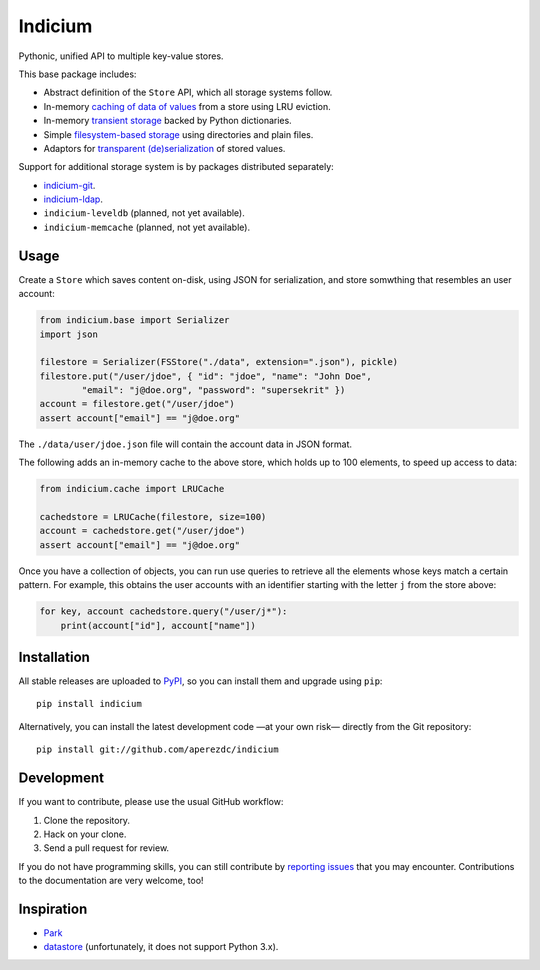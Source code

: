 ==========
 Indicium
==========

.. image:: https://readthedocs.org/projects/indicium/badge/?version=latest
   :target: https://indicium.readthedocs.io/en/latest
   :alt: Documentation Status

.. image:: https://img.shields.io/travis/aperezdc/indicium.svg?style=flat
   :target: https://travis-ci.org/aperezdc/indicium
   :alt: Build Status

.. image:: https://img.shields.io/coveralls/aperezdc/indicium/master.svg?style=flat
   :target: https://coveralls.io/r/aperezdc/indicium?branch=master
   :alt: Code Coverage

Pythonic, unified API to multiple key-value stores.

This base package includes:

* Abstract definition of the ``Store`` API, which all storage systems follow.
* In-memory `caching of data of values`__ from a store using LRU eviction.
* In-memory `transient storage`__ backed by Python dictionaries.
* Simple `filesystem-based storage`__ using directories and plain files.
* Adaptors for `transparent (de)serialization`__ of stored values.

__ http://indicium.readthedocs.io/en/latest/apiref.html#indicium.cache.LRUCache
__ http://indicium.readthedocs.io/en/latest/apiref.html#indicium.base.DictStore
__ http://indicium.readthedocs.io/en/latest/apiref.html#indicium.fs.FSStore
__ http://indicium.readthedocs.io/en/latest/apiref.html#indicium.base.Serializer

Support for additional storage system is by packages distributed separately:

* `indicium-git <https://github.com/aperezdc/indicium-git>`_.
* `indicium-ldap <https://github.com/aperezdc/indicium-ldap>`_.
* ``indicium-leveldb`` (planned, not yet available).
* ``indicium-memcache`` (planned, not yet available).


Usage
=====

Create a ``Store`` which saves content on-disk, using JSON for serialization,
and store somwthing that resembles an user account:

.. code-block:: python

    from indicium.base import Serializer
    import json

    filestore = Serializer(FSStore("./data", extension=".json"), pickle)
    filestore.put("/user/jdoe", { "id": "jdoe", "name": "John Doe",
            "email": "j@doe.org", "password": "supersekrit" })
    account = filestore.get("/user/jdoe")
    assert account["email"] == "j@doe.org"

The ``./data/user/jdoe.json`` file will contain the account data in JSON
format.

The following adds an in-memory cache to the above store, which holds up to
100 elements, to speed up access to data:

.. code-block:: python

    from indicium.cache import LRUCache

    cachedstore = LRUCache(filestore, size=100)
    account = cachedstore.get("/user/jdoe")
    assert account["email"] == "j@doe.org"

Once you have a collection of objects, you can run use queries to retrieve all
the elements whose keys match a certain pattern. For example, this obtains the
user accounts with an identifier starting with the letter ``j`` from the store
above:

.. code-block:: python

    for key, account cachedstore.query("/user/j*"):
        print(account["id"], account["name"])


Installation
============

All stable releases are uploaded to `PyPI <https://pypi.python.org>`_, so you
can install them and upgrade using ``pip``::

    pip install indicium

Alternatively, you can install the latest development code —at your own risk—
directly from the Git repository::

    pip install git://github.com/aperezdc/indicium


Development
===========

If you want to contribute, please use the usual GitHub workflow:

1. Clone the repository.
2. Hack on your clone.
3. Send a pull request for review.

If you do not have programming skills, you can still contribute by `reporting
issues <https://github.com/aperezdc/indicium/issues>`__ that you may
encounter. Contributions to the documentation are very welcome, too!


Inspiration
===========

* `Park <https://github.com/litl/park/>`_
* `datastore <https://github.com/datastore/datastore>`_ (unfortunately, it
  does not support Python 3.x).

